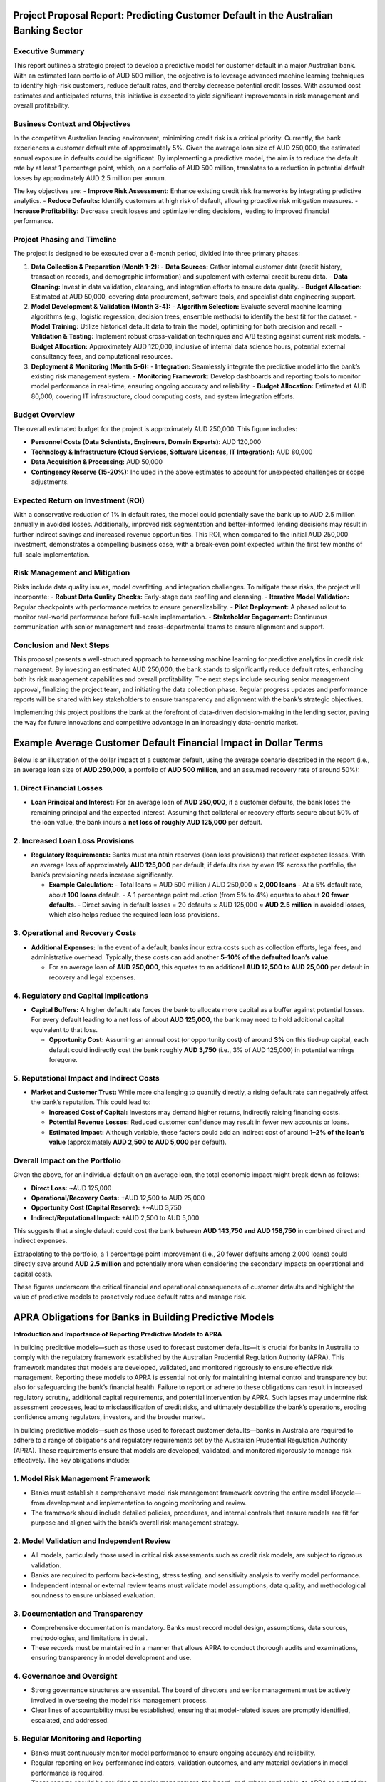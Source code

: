 Project Proposal Report: Predicting Customer Default in the Australian Banking Sector
=====================================================================================

Executive Summary
-----------------
This report outlines a strategic project to develop a predictive model for customer default in a major Australian bank. With an estimated loan portfolio of AUD 500 million, the objective is to leverage advanced machine learning techniques to identify high-risk customers, reduce default rates, and thereby decrease potential credit losses. With assumed cost estimates and anticipated returns, this initiative is expected to yield significant improvements in risk management and overall profitability.

Business Context and Objectives
-------------------------------
In the competitive Australian lending environment, minimizing credit risk is a critical priority. Currently, the bank experiences a customer default rate of approximately 5%. Given the average loan size of AUD 250,000, the estimated annual exposure in defaults could be significant. By implementing a predictive model, the aim is to reduce the default rate by at least 1 percentage point, which, on a portfolio of AUD 500 million, translates to a reduction in potential default losses by approximately AUD 2.5 million per annum.

The key objectives are:  
- **Improve Risk Assessment:** Enhance existing credit risk frameworks by integrating predictive analytics.  
- **Reduce Defaults:** Identify customers at high risk of default, allowing proactive risk mitigation measures.  
- **Increase Profitability:** Decrease credit losses and optimize lending decisions, leading to improved financial performance.

Project Phasing and Timeline
----------------------------
The project is designed to be executed over a 6-month period, divided into three primary phases:

1. **Data Collection & Preparation (Month 1-2):**  
   - **Data Sources:** Gather internal customer data (credit history, transaction records, and demographic information) and supplement with external credit bureau data.  
   - **Data Cleaning:** Invest in data validation, cleansing, and integration efforts to ensure data quality.  
   - **Budget Allocation:** Estimated at AUD 50,000, covering data procurement, software tools, and specialist data engineering support.

2. **Model Development & Validation (Month 3-4):**  
   - **Algorithm Selection:** Evaluate several machine learning algorithms (e.g., logistic regression, decision trees, ensemble methods) to identify the best fit for the dataset.  
   - **Model Training:** Utilize historical default data to train the model, optimizing for both precision and recall.  
   - **Validation & Testing:** Implement robust cross-validation techniques and A/B testing against current risk models.  
   - **Budget Allocation:** Approximately AUD 120,000, inclusive of internal data science hours, potential external consultancy fees, and computational resources.

3. **Deployment & Monitoring (Month 5-6):**  
   - **Integration:** Seamlessly integrate the predictive model into the bank’s existing risk management system.  
   - **Monitoring Framework:** Develop dashboards and reporting tools to monitor model performance in real-time, ensuring ongoing accuracy and reliability.  
   - **Budget Allocation:** Estimated at AUD 80,000, covering IT infrastructure, cloud computing costs, and system integration efforts.

Budget Overview
---------------
The overall estimated budget for the project is approximately AUD 250,000. This figure includes:

- **Personnel Costs (Data Scientists, Engineers, Domain Experts):** AUD 120,000  
- **Technology & Infrastructure (Cloud Services, Software Licenses, IT Integration):** AUD 80,000  
- **Data Acquisition & Processing:** AUD 50,000  
- **Contingency Reserve (15-20%):** Included in the above estimates to account for unexpected challenges or scope adjustments.

Expected Return on Investment (ROI)
-----------------------------------
With a conservative reduction of 1% in default rates, the model could potentially save the bank up to AUD 2.5 million annually in avoided losses. Additionally, improved risk segmentation and better-informed lending decisions may result in further indirect savings and increased revenue opportunities. This ROI, when compared to the initial AUD 250,000 investment, demonstrates a compelling business case, with a break-even point expected within the first few months of full-scale implementation.

Risk Management and Mitigation
------------------------------
Risks include data quality issues, model overfitting, and integration challenges. To mitigate these risks, the project will incorporate:  
- **Robust Data Quality Checks:** Early-stage data profiling and cleansing.  
- **Iterative Model Validation:** Regular checkpoints with performance metrics to ensure generalizability.  
- **Pilot Deployment:** A phased rollout to monitor real-world performance before full-scale implementation.  
- **Stakeholder Engagement:** Continuous communication with senior management and cross-departmental teams to ensure alignment and support.

Conclusion and Next Steps
-------------------------
This proposal presents a well-structured approach to harnessing machine learning for predictive analytics in credit risk management. By investing an estimated AUD 250,000, the bank stands to significantly reduce default rates, enhancing both its risk management capabilities and overall profitability. The next steps include securing senior management approval, finalizing the project team, and initiating the data collection phase. Regular progress updates and performance reports will be shared with key stakeholders to ensure transparency and alignment with the bank’s strategic objectives.

Implementing this project positions the bank at the forefront of data-driven decision-making in the lending sector, paving the way for future innovations and competitive advantage in an increasingly data-centric market.

Example Average Customer Default Financial Impact in Dollar Terms
===================================================

Below is an illustration of the dollar impact of a customer default, using the average scenario described in the report (i.e., an average loan size of **AUD 250,000**, a portfolio of **AUD 500 million**, and an assumed recovery rate of around 50%):

1. Direct Financial Losses
--------------------------

- **Loan Principal and Interest:**  
  For an average loan of **AUD 250,000**, if a customer defaults, the bank loses the remaining principal and the expected interest. Assuming that collateral or recovery efforts secure about 50% of the loan value, the bank incurs a **net loss of roughly AUD 125,000** per default.

2. Increased Loan Loss Provisions
---------------------------------

- **Regulatory Requirements:**  
  Banks must maintain reserves (loan loss provisions) that reflect expected losses. With an average loss of approximately **AUD 125,000** per default, if defaults rise by even 1% across the portfolio, the bank’s provisioning needs increase significantly.

  - **Example Calculation:**  
    - Total loans = AUD 500 million / AUD 250,000 ≈ **2,000 loans**  
    - At a 5% default rate, about **100 loans** default.  
    - A 1 percentage point reduction (from 5% to 4%) equates to about **20 fewer defaults**.  
    - Direct saving in default losses = 20 defaults × AUD 125,000 ≈ **AUD 2.5 million** in avoided losses, which also helps reduce the required loan loss provisions.

3. Operational and Recovery Costs
----------------------------------

- **Additional Expenses:**  
  In the event of a default, banks incur extra costs such as collection efforts, legal fees, and administrative overhead. Typically, these costs can add another **5–10% of the defaulted loan’s value**.

  - For an average loan of **AUD 250,000**, this equates to an additional **AUD 12,500 to AUD 25,000** per default in recovery and legal expenses.

4. Regulatory and Capital Implications
---------------------------------------

- **Capital Buffers:**  
  A higher default rate forces the bank to allocate more capital as a buffer against potential losses. For every default leading to a net loss of about **AUD 125,000**, the bank may need to hold additional capital equivalent to that loss.

  - **Opportunity Cost:**  
    Assuming an annual cost (or opportunity cost) of around **3%** on this tied-up capital, each default could indirectly cost the bank roughly **AUD 3,750** (i.e., 3% of AUD 125,000) in potential earnings foregone.

5. Reputational Impact and Indirect Costs
------------------------------------------

- **Market and Customer Trust:**  
  While more challenging to quantify directly, a rising default rate can negatively affect the bank’s reputation. This could lead to:

  - **Increased Cost of Capital:** Investors may demand higher returns, indirectly raising financing costs.
  - **Potential Revenue Losses:** Reduced customer confidence may result in fewer new accounts or loans.
  - **Estimated Impact:** Although variable, these factors could add an indirect cost of around **1–2% of the loan’s value** (approximately **AUD 2,500 to AUD 5,000** per default).

Overall Impact on the Portfolio
-------------------------------

Given the above, for an individual default on an average loan, the total economic impact might break down as follows:

- **Direct Loss:** ~AUD 125,000  
- **Operational/Recovery Costs:** +AUD 12,500 to AUD 25,000  
- **Opportunity Cost (Capital Reserve):** +~AUD 3,750  
- **Indirect/Reputational Impact:** +AUD 2,500 to AUD 5,000

This suggests that a single default could cost the bank between **AUD 143,750 and AUD 158,750** in combined direct and indirect expenses.

Extrapolating to the portfolio, a 1 percentage point improvement (i.e., 20 fewer defaults among 2,000 loans) could directly save around **AUD 2.5 million** and potentially more when considering the secondary impacts on operational and capital costs.

These figures underscore the critical financial and operational consequences of customer defaults and highlight the value of predictive models to proactively reduce default rates and manage risk.


APRA Obligations for Banks in Building Predictive Models
==========================================================

**Introduction and Importance of Reporting Predictive Models to APRA**

In building predictive models—such as those used to forecast customer defaults—it is crucial for banks in Australia to comply with the regulatory framework established by the Australian Prudential Regulation Authority (APRA). This framework mandates that models are developed, validated, and monitored rigorously to ensure effective risk management. Reporting these models to APRA is essential not only for maintaining internal control and transparency but also for safeguarding the bank’s financial health. Failure to report or adhere to these obligations can result in increased regulatory scrutiny, additional capital requirements, and potential intervention by APRA. Such lapses may undermine risk assessment processes, lead to misclassification of credit risks, and ultimately destabilize the bank’s operations, eroding confidence among regulators, investors, and the broader market.


In building predictive models—such as those used to forecast customer defaults—banks in Australia are required to adhere to a range of obligations and regulatory requirements set by the Australian Prudential Regulation Authority (APRA). These requirements ensure that models are developed, validated, and monitored rigorously to manage risk effectively. The key obligations include:

1. Model Risk Management Framework
------------------------------------
- Banks must establish a comprehensive model risk management framework covering the entire model lifecycle—from development and implementation to ongoing monitoring and review.
- The framework should include detailed policies, procedures, and internal controls that ensure models are fit for purpose and aligned with the bank’s overall risk management strategy.

2. Model Validation and Independent Review
--------------------------------------------
- All models, particularly those used in critical risk assessments such as credit risk models, are subject to rigorous validation.
- Banks are required to perform back-testing, stress testing, and sensitivity analysis to verify model performance.
- Independent internal or external review teams must validate model assumptions, data quality, and methodological soundness to ensure unbiased evaluation.

3. Documentation and Transparency
-----------------------------------
- Comprehensive documentation is mandatory. Banks must record model design, assumptions, data sources, methodologies, and limitations in detail.
- These records must be maintained in a manner that allows APRA to conduct thorough audits and examinations, ensuring transparency in model development and use.

4. Governance and Oversight
---------------------------
- Strong governance structures are essential. The board of directors and senior management must be actively involved in overseeing the model risk management process.
- Clear lines of accountability must be established, ensuring that model-related issues are promptly identified, escalated, and addressed.

5. Regular Monitoring and Reporting
-------------------------------------
- Banks must continuously monitor model performance to ensure ongoing accuracy and reliability.
- Regular reporting on key performance indicators, validation outcomes, and any material deviations in model performance is required.
- These reports should be provided to senior management, the board, and, where applicable, to APRA as part of the bank’s regulatory obligations.

6. Capital Adequacy and Prudential Standards
----------------------------------------------
- Predictive models, especially those influencing capital adequacy and risk-weighted asset calculations, must adhere to APRA’s prudential standards.
- Models must be robust enough to support accurate risk assessments. In cases where model performance is deficient, banks may be required to hold additional capital as a buffer.
- Relevant standards, such as those outlined in CPS 232 (Credit Risk) or similar guidelines, provide the framework for acceptable model risk management practices.

7. Response to Regulatory Changes
-----------------------------------
- Banks are obligated to remain updated on evolving APRA regulations and guidelines.
- Proactive measures, including periodic reviews and adjustments of the model risk management framework, are necessary to ensure continuous compliance with the latest regulatory requirements.
- Engagement with APRA through consultations or submissions may be required to align internal practices with regulatory expectations.

By meeting these obligations, banks can better manage model risk, ensure robust risk assessment, and maintain the overall stability of the financial system. This not only safeguards the bank’s financial health but also upholds the confidence of regulators, investors, and the broader market.
